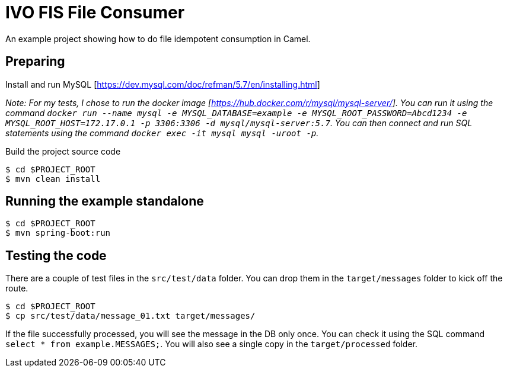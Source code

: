 # IVO FIS File Consumer

An example project showing how to do file idempotent consumption in Camel.

## Preparing

Install and run MySQL [https://dev.mysql.com/doc/refman/5.7/en/installing.html]

_Note: For my tests, I chose to run the docker image [https://hub.docker.com/r/mysql/mysql-server/]. You can run it using the command `docker run --name mysql -e MYSQL_DATABASE=example -e MYSQL_ROOT_PASSWORD=Abcd1234 -e MYSQL_ROOT_HOST=172.17.0.1 -p 3306:3306 -d mysql/mysql-server:5.7`. You can then connect and run SQL statements using the command `docker exec -it mysql mysql -uroot -p`._

Build the project source code

```
$ cd $PROJECT_ROOT
$ mvn clean install
```

## Running the example standalone

```
$ cd $PROJECT_ROOT
$ mvn spring-boot:run
```

## Testing the code

There are a couple of test files in the `src/test/data` folder. You can drop them in the `target/messages` folder to kick off the route.

```
$ cd $PROJECT_ROOT
$ cp src/test/data/message_01.txt target/messages/
```

If the file successfully processed, you will see the message in the DB only once. You can check it using the SQL command `select * from example.MESSAGES;`. You will also see a single copy in the `target/processed` folder.